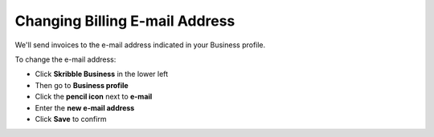 .. _invoice-contact:

===============================
Changing Billing E-mail Address
===============================

We'll send invoices to the e-mail address indicated in your Business profile. 

To change the e-mail address:

- Click **Skribble Business** in the lower left 

- Then go to **Business profile**

- Click the **pencil icon** next to **e-mail**

- Enter the **new e-mail address**

- Click **Save** to confirm
